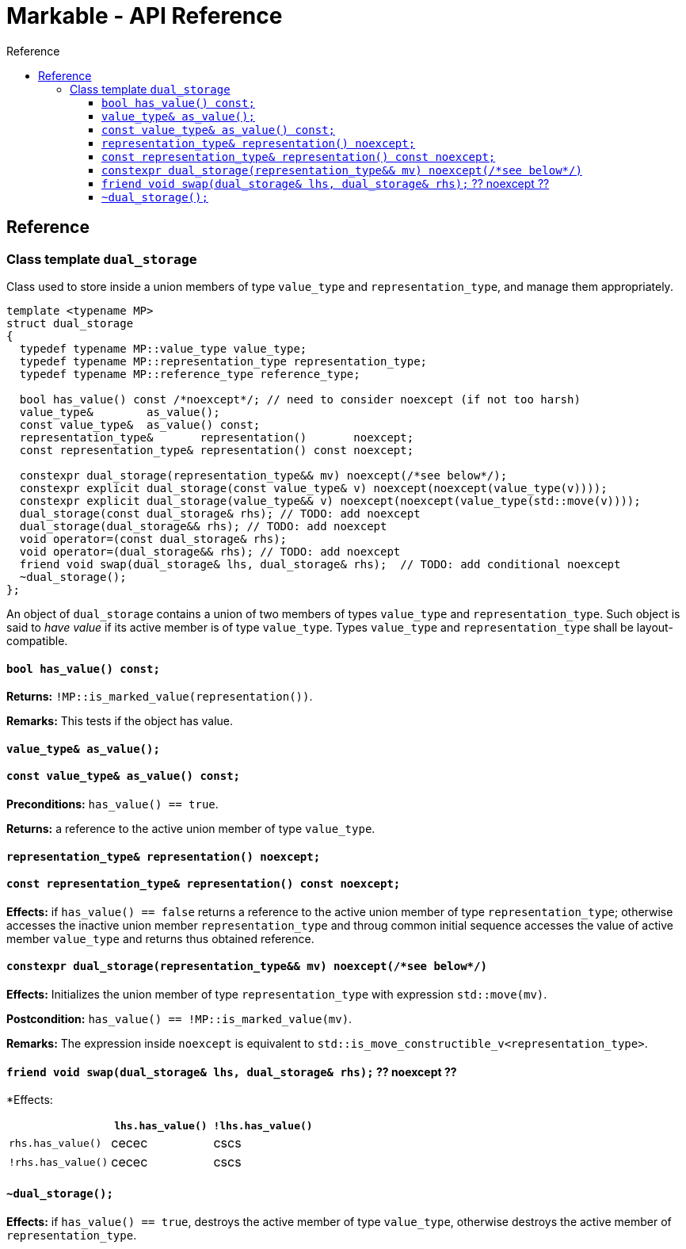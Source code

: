 :sourcedir: .
:last-update-label!:
:source-highlighter: coderay
:icons: font
= Markable - API Reference
Reference
:toclevels: 3
:toc: left
:toc-title:

[reference]
== Reference


### Class template `dual_storage`

Class used to store inside a union members of type `value_type` and `representation_type`, and manage them appropriately.

```c++
template <typename MP>
struct dual_storage
{
  typedef typename MP::value_type value_type;
  typedef typename MP::representation_type representation_type;
  typedef typename MP::reference_type reference_type;
  
  bool has_value() const /*noexcept*/; // need to consider noexcept (if not too harsh)
  value_type&        as_value();
  const value_type&  as_value() const;
  representation_type&       representation()       noexcept;
  const representation_type& representation() const noexcept;
  
  constexpr dual_storage(representation_type&& mv) noexcept(/*see below*/);
  constexpr explicit dual_storage(const value_type& v) noexcept(noexcept(value_type(v))));
  constexpr explicit dual_storage(value_type&& v) noexcept(noexcept(value_type(std::move(v))));
  dual_storage(const dual_storage& rhs); // TODO: add noexcept
  dual_storage(dual_storage&& rhs); // TODO: add noexcept    
  void operator=(const dual_storage& rhs);    
  void operator=(dual_storage&& rhs); // TODO: add noexcept  
  friend void swap(dual_storage& lhs, dual_storage& rhs);  // TODO: add conditional noexcept
  ~dual_storage();
};
```

An object of `dual_storage` contains a union of two members of types `value_type` and `representation_type`.
Such object is said to _have value_ if its active member is of type `value_type`.
Types `value_type` and `representation_type` shall be layout-compatible.

#### `bool has_value() const;`
*Returns:* `!MP::is_marked_value(representation())`.

*Remarks:* This tests if the object has value.

#### `value_type&        as_value();`
#### `const value_type&  as_value() const;`
*Preconditions:* `has_value() == true`.

*Returns:* a reference to the active union member of type `value_type`.

#### `representation_type&       representation()       noexcept;`
#### `const representation_type& representation() const noexcept;`

*Effects:* if `has_value() == false` returns a reference to the active union member of type `representation_type`;
otherwise accesses the inactive union member `representation_type` and throug common initial sequence accesses the value of active member `value_type` and returns thus obtained reference.

#### `constexpr dual_storage(representation_type&& mv) noexcept(/\*see below*/)`

*Effects:* Initializes the union member of type `representation_type` with expression `std::move(mv)`.

*Postcondition:* `has_value() == !MP::is_marked_value(mv)`. 

*Remarks:* The expression inside `noexcept` is equivalent to `std::is_move_constructible_v<representation_type>`.

#### `friend void swap(dual_storage& lhs, dual_storage& rhs);` ?? noexcept ??

*Effects:
|===
|  |  `lhs.has_value()` | `!lhs.has_value()`

| `rhs.has_value()`
| cecec
| cscs

| `!rhs.has_value()`
| cecec
| cscs
|===

#### `~dual_storage();`
*Effects:* if `has_value() == true`, destroys the active member of type `value_type`, otherwise destroys the active member of `representation_type`.

